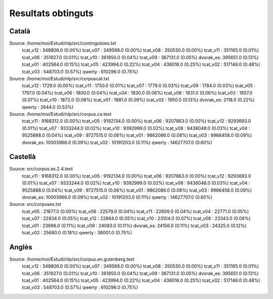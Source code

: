 ###################
Resultats obtinguts
###################

Català
======

Source: /home/moi/Estudi/nlp/src/contingutsies.txt
	tcat_v12 :	348806.0 (0.00%)
	tcat_v07 :	349568.0 (0.00%)
	tcat_v08 :	350530.0 (0.00%)
	tcat_v11 :	351165.0 (0.01%)
	tcat_v06 :	351927.0 (0.01%)
	tcat_v10 :	361850.0 (0.04%)
	tcat_v09 :	367131.0 (0.05%)
	dvorak_es:	395651.0 (0.13%)
	tcat_v01 :	402564.0 (0.15%)
	tcat_v05 :	423994.0 (0.22%)
	tcat_v04 :	436016.0 (0.25%)
	tcat_v02 :	517146.0 (0.48%)
	tcat_v03 :	548703.0 (0.57%)
	qwerty   :	610296.0 (0.75%)

Source: /home/moi/Estudi/nlp/src/corpuscat.txt
	tcat_v12 :	1729.0 (0.00%)
	tcat_v11 :	1750.0 (0.01%)
	tcat_v07 :	1779.0 (0.03%)
	tcat_v09 :	1784.0 (0.03%)
	tcat_v05 :	1797.0 (0.04%)
	tcat_v06 :	1800.0 (0.04%)
	tcat_v04 :	1830.0 (0.06%)
	tcat_v08 :	1831.0 (0.06%)
	tcat_v03 :	1857.0 (0.07%)
	tcat_v10 :	1872.0 (0.08%)
	tcat_v01 :	1881.0 (0.09%)
	tcat_v02 :	1950.0 (0.13%)
	dvorak_es:	2118.0 (0.22%)
	qwerty   :	2644.0 (0.53%)

Source: /home/moi/Estudi/nlp/src/corpus.ca.text
	tcat_v11 :	9168312.0 (0.00%)
	tcat_v05 :	9192134.0 (0.00%)
	tcat_v06 :	9207863.0 (0.00%)
	tcat_v12 :	9293693.0 (0.01%)
	tcat_v07 :	9333244.0 (0.02%)
	tcat_v10 :	9392999.0 (0.02%)
	tcat_v08 :	9436048.0 (0.03%)
	tcat_v04 :	9525888.0 (0.04%)
	tcat_v09 :	9727515.0 (0.06%)
	tcat_v01 :	9862086.0 (0.08%)
	tcat_v03 :	9966458.0 (0.09%)
	dvorak_es:	10003966.0 (0.09%)
	tcat_v02 :	10191203.0 (0.11%)
	qwerty   :	14627707.0 (0.60%)


Castellà
========
Source: src/corpus.es.2.4.text
	tcat_v11 :	9168312.0 (0.00%)
	tcat_v05 :	9192134.0 (0.00%)
	tcat_v06 :	9207863.0 (0.00%)
	tcat_v12 :	9293693.0 (0.01%)
	tcat_v07 :	9333244.0 (0.02%)
	tcat_v10 :	9392999.0 (0.02%)
	tcat_v08 :	9436048.0 (0.03%)
	tcat_v04 :	9525888.0 (0.04%)
	tcat_v09 :	9727515.0 (0.06%)
	tcat_v01 :	9862086.0 (0.08%)
	tcat_v03 :	9966458.0 (0.09%)
	dvorak_es:	10003966.0 (0.09%)
	tcat_v02 :	10191203.0 (0.11%)
	qwerty   :	14627707.0 (0.60%)

Source: src/corpuses.txt
	tcat_v05 :	21677.0 (0.00%)
	tcat_v06 :	22579.0 (0.04%)
	tcat_v11 :	22609.0 (0.04%)
	tcat_v04 :	22771.0 (0.05%)
	tcat_v07 :	22834.0 (0.05%)
	tcat_v12 :	22864.0 (0.05%)
	tcat_v10 :	23104.0 (0.07%)
	tcat_v08 :	23343.0 (0.08%)
	tcat_v01 :	23996.0 (0.11%)
	tcat_v09 :	24083.0 (0.11%)
	dvorak_es:	24156.0 (0.11%)
	tcat_v03 :	24325.0 (0.12%)
	tcat_v02 :	25680.0 (0.18%)
	qwerty   :	38001.0 (0.75%)

Anglès
======

Source: /home/moi/Estudi/nlp/src/corpus.en.gutenberg.text
	tcat_v12 :	348806.0 (0.00%)
	tcat_v07 :	349568.0 (0.00%)
	tcat_v08 :	350530.0 (0.00%)
	tcat_v11 :	351165.0 (0.01%)
	tcat_v06 :	351927.0 (0.01%)
	tcat_v10 :	361850.0 (0.04%)
	tcat_v09 :	367131.0 (0.05%)
	dvorak_es:	395651.0 (0.13%)
	tcat_v01 :	402564.0 (0.15%)
	tcat_v05 :	423994.0 (0.22%)
	tcat_v04 :	436016.0 (0.25%)
	tcat_v02 :	517146.0 (0.48%)
	tcat_v03 :	548703.0 (0.57%)
	qwerty   :	610296.0 (0.75%)

